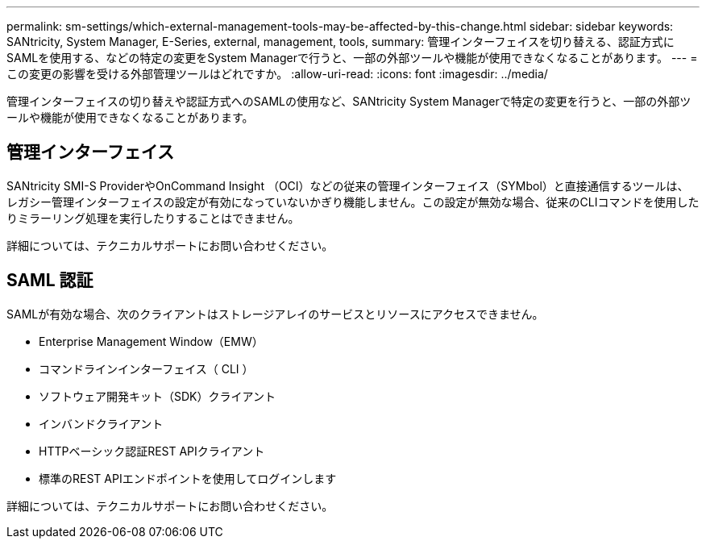 ---
permalink: sm-settings/which-external-management-tools-may-be-affected-by-this-change.html 
sidebar: sidebar 
keywords: SANtricity, System Manager, E-Series, external, management, tools, 
summary: 管理インターフェイスを切り替える、認証方式にSAMLを使用する、などの特定の変更をSystem Managerで行うと、一部の外部ツールや機能が使用できなくなることがあります。 
---
= この変更の影響を受ける外部管理ツールはどれですか。
:allow-uri-read: 
:icons: font
:imagesdir: ../media/


[role="lead"]
管理インターフェイスの切り替えや認証方式へのSAMLの使用など、SANtricity System Managerで特定の変更を行うと、一部の外部ツールや機能が使用できなくなることがあります。



== 管理インターフェイス

SANtricity SMI-S ProviderやOnCommand Insight （OCI）などの従来の管理インターフェイス（SYMbol）と直接通信するツールは、レガシー管理インターフェイスの設定が有効になっていないかぎり機能しません。この設定が無効な場合、従来のCLIコマンドを使用したりミラーリング処理を実行したりすることはできません。

詳細については、テクニカルサポートにお問い合わせください。



== SAML 認証

SAMLが有効な場合、次のクライアントはストレージアレイのサービスとリソースにアクセスできません。

* Enterprise Management Window（EMW）
* コマンドラインインターフェイス（ CLI ）
* ソフトウェア開発キット（SDK）クライアント
* インバンドクライアント
* HTTPベーシック認証REST APIクライアント
* 標準のREST APIエンドポイントを使用してログインします


詳細については、テクニカルサポートにお問い合わせください。

